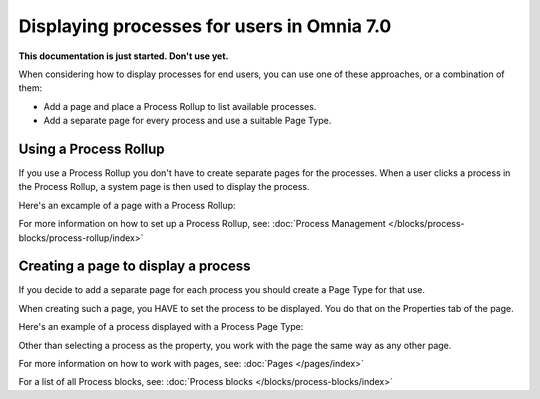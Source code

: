 Displaying processes for users in Omnia 7.0
================================================

**This documentation is just started. Don't use yet.**

When considering how to display processes for end users, you can use one of these approaches, or a combination of them:

+ Add a page and place a Process Rollup to list available processes.
+ Add a separate page for every process and use a suitable Page Type.

Using a Process Rollup
*************************
If you use a Process Rollup you don't have to create separate pages for the processes. When a user clicks a process in the Process Rollup, a system page is then used to display the process.

Here's an excample of a page with a Process Rollup:

.. image:: process-rollup-example-new.png

For more information on how to set up a Process Rollup, see: :doc:`Process Management </blocks/process-blocks/process-rollup/index>`

Creating a page to display a process
**************************************
If you decide to add a separate page for each process you should create a Page Type for that use. 

.. image:: process-image-type.png

When creating such a page, you HAVE to set the process to be displayed. You do that on the Properties tab of the page.

.. image:: process-properties.png

Here's an example of a process displayed with a Process Page Type:

.. image:: process-image-type-example-new.png

Other than selecting a process as the property, you work with the page the same way as any other page.

For more information on how to work with pages, see: :doc:`Pages </pages/index>`

For a list of all Process blocks, see: :doc:`Process blocks </blocks/process-blocks/index>`











